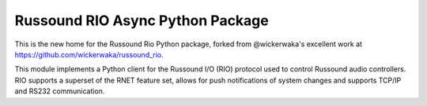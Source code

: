 ================================
Russound RIO Async Python Package
================================
This is the new home for the Russound Rio Python package, forked from @wickerwaka's excellent work at https://github.com/wickerwaka/russound_rio. 

This module implements a Python client for the Russound I/O (RIO) protocol used to control Russound audio controllers. RIO supports a superset of the RNET feature set, allows for push notifications of system changes and supports TCP/IP and RS232 communication.
